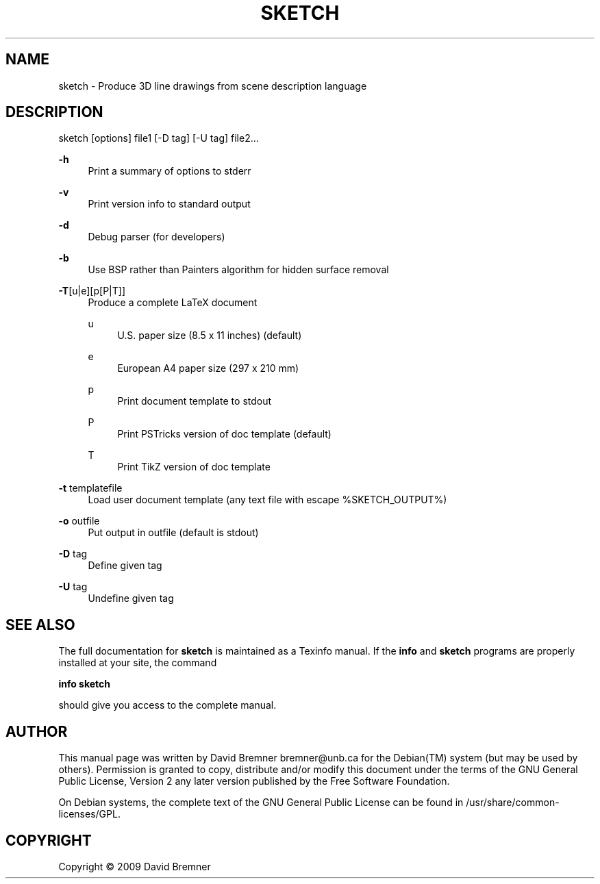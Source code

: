'\" t
.\"     Title: SKETCH
.\"    Author: [see the "AUTHOR" section]
.\" Generator: DocBook XSL Stylesheets v1.75.2 <http://docbook.sf.net/>
.\"      Date: July  7, 2009
.\"    Manual:  User Commands 
.\"    Source:  sketch   0.2.159 
.\"  Language: English
.\"
.TH "SKETCH" "1" "July 7, 2009" "sketch 0\&.2\&.159" "User Commands"
.\" -----------------------------------------------------------------
.\" * Define some portability stuff
.\" -----------------------------------------------------------------
.\" ~~~~~~~~~~~~~~~~~~~~~~~~~~~~~~~~~~~~~~~~~~~~~~~~~~~~~~~~~~~~~~~~~
.\" http://bugs.debian.org/507673
.\" http://lists.gnu.org/archive/html/groff/2009-02/msg00013.html
.\" ~~~~~~~~~~~~~~~~~~~~~~~~~~~~~~~~~~~~~~~~~~~~~~~~~~~~~~~~~~~~~~~~~
.ie \n(.g .ds Aq \(aq
.el       .ds Aq '
.\" -----------------------------------------------------------------
.\" * set default formatting
.\" -----------------------------------------------------------------
.\" disable hyphenation
.nh
.\" disable justification (adjust text to left margin only)
.ad l
.\" -----------------------------------------------------------------
.\" * MAIN CONTENT STARTS HERE *
.\" -----------------------------------------------------------------
.SH "NAME"
sketch \- Produce 3D line drawings from scene description language
.SH "DESCRIPTION"
.PP
sketch [options] file1 [\-D tag] [\-U tag] file2\&.\&.\&.
.PP
\fB\-h\fR
.RS 4
Print a summary of options to stderr
.RE
.PP
\fB\-v\fR
.RS 4
Print version info to standard output
.RE
.PP
\fB\-d\fR
.RS 4
Debug parser (for developers)
.RE
.PP
\fB\-b\fR
.RS 4
Use BSP rather than Painters algorithm for hidden surface removal
.RE
.PP
\fB\-T\fR[u|e][p[P|T]]
.RS 4
Produce a complete LaTeX document
.PP
u
.RS 4
U\&.S\&. paper size (8\&.5 x 11 inches) (default)
.RE
.PP
e
.RS 4
European A4 paper size (297 x 210 mm)
.RE
.PP
p
.RS 4
Print document template to stdout
.RE
.PP
P
.RS 4
Print PSTricks version of doc template (default)
.RE
.PP
T
.RS 4
Print TikZ version of doc template
.RE
.RE
.PP
\fB\-t\fR templatefile
.RS 4
Load user document template (any text file with escape %SKETCH_OUTPUT%)
.RE
.PP
\fB\-o\fR outfile
.RS 4
Put output in outfile (default is stdout)
.RE
.PP
\fB\-D\fR tag
.RS 4
Define given tag
.RE
.PP
\fB\-U\fR tag
.RS 4
Undefine given tag
.RE
.SH "SEE ALSO"
.PP
The full documentation for
\fBsketch\fR
is maintained as a Texinfo manual\&. If the
\fBinfo\fR
and
\fBsketch\fR
programs are properly installed at your site, the command
.PP
\fBinfo sketch\fR
.PP
should give you access to the complete manual\&.
.SH "AUTHOR"
.PP
This manual page was written by David Bremner
bremner@unb\&.ca
for the
Debian(TM)
system (but may be used by others)\&. Permission is granted to copy, distribute and/or modify this document under the terms of the
GNU
General Public License, Version 2 any later version published by the Free Software Foundation\&.
.PP
On Debian systems, the complete text of the GNU General Public License can be found in /usr/share/common\-licenses/GPL\&.
.SH "COPYRIGHT"
.br
Copyright \(co 2009 David Bremner
.br
